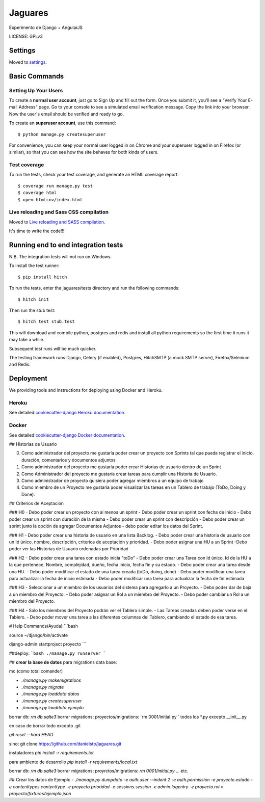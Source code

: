 Jaguares
==============================

Experimento de Django + AngularJS


LICENSE: GPLv3

Settings
------------

Moved to settings_.

.. _settings: http://cookiecutter-django.readthedocs.org/en/latest/settings.html

Basic Commands
--------------

Setting Up Your Users
^^^^^^^^^^^^^^^^^^^^^

To create a **normal user account**, just go to Sign Up and fill out the form. Once you submit it, you'll see a "Verify Your E-mail Address" page. Go to your console to see a simulated email verification message. Copy the link into your browser. Now the user's email should be verified and ready to go.

To create an **superuser account**, use this command::

    $ python manage.py createsuperuser

For convenience, you can keep your normal user logged in on Chrome and your superuser logged in on Firefox (or similar), so that you can see how the site behaves for both kinds of users.

Test coverage
^^^^^^^^^^^^^

To run the tests, check your test coverage, and generate an HTML coverage report::

    $ coverage run manage.py test
    $ coverage html
    $ open htmlcov/index.html

Live reloading and Sass CSS compilation
^^^^^^^^^^^^^^^^^^^^^^^^^^^^^^^^^^^^^^^

Moved to `Live reloading and SASS compilation`_.

.. _`Live reloading and SASS compilation`: http://cookiecutter-django.readthedocs.org/en/latest/live-reloading-and-sass-compilation.html







It's time to write the code!!!


Running end to end integration tests
------------------------------------

N.B. The integration tests will not run on Windows.

To install the test runner::

  $ pip install hitch

To run the tests, enter the jaguares/tests directory and run the following commands::

  $ hitch init

Then run the stub test::

  $ hitch test stub.test

This will download and compile python, postgres and redis and install all python requirements so the first time it runs it may take a while.

Subsequent test runs will be much quicker.

The testing framework runs Django, Celery (if enabled), Postgres, HitchSMTP (a mock SMTP server), Firefox/Selenium and Redis.


Deployment
----------

We providing tools and instructions for deploying using Docker and Heroku.

Heroku
^^^^^^

.. image:: https://www.herokucdn.com/deploy/button.png
    :target: https://heroku.com/deploy

See detailed `cookiecutter-django Heroku documentation`_.

.. _`cookiecutter-django Heroku documentation`: http://cookiecutter-django.readthedocs.org/en/latest/deployment-on-heroku.html

Docker
^^^^^^

See detailed `cookiecutter-django Docker documentation`_.

.. _`cookiecutter-django Docker documentation`: http://cookiecutter-django.readthedocs.org/en/latest/deployment-with-docker.html


## Historias de Usuario

0. Como administrador del proyecto me gustaría poder crear un proyecto con Sprints tal que pueda registrar el inicio, duración, comentarios y documentos adjuntos
1. Como administrador del proyecto me gustaría poder crear Historias de usuario dentro de un Sprint
2. Como Administrador del proyecto me gustaría crear tareas para cumplir una Historia de Usuario.
3. Como administrador de proyecto quisiera poder agregar miembros a un equipo de trabajo
4. Como miembro de un Proyecto me gustaría poder visualizar las tareas en un Tablero de trabajo (ToDo, Doing y Done).

## Criterios de Aceptación

### H0
- Debo poder crear un proyecto con al menos un sprint
- Debo poder crear un sprint con fecha de inicio
- Debo poder crear un sprint con duración de la misma
- Debo poder crear un sprint con descripción 
- Debo poder crear un sprint junto la opción de agregar Documentos Adjuntos
- debo poder editar los datos del Sprint.

### H1
- Debo poder crear una historia de usuario en una lista Backlog.
- Debo poder crear una historia de usuario con un Id único, nombre, descripción, criterios de aceptación y prioridad.
- Debo poder asignar una HU a un Sprint
-Debo poder ver las Historias de Usuario ordenadas por Prioridad 

### H2
- Debo poder crear una tarea con estado inicia "toDo"
- Debo poder crear una Tarea con Id único, Id de la HU a la que pertenece, Nombre, complejidad, dueño, fecha inicio, fecha fin y su estado.
- Debo poder crear una tarea desde una HU.
- Debo poder modificar el estado de una tarea creada (toDo, doing, done)
- Debo poder modificar una tarea para actualizar la fecha de inicio estimada
- Debo poder modificar una tarea para actualizar la fecha de fin estimada

### H3
- Seleccionar a un miembro de los usuarios del sistema para agregarlo a un Proyecto.
- Debo poder dar de baja a un miembro del Proyecto.
- Debo poder asignar un Rol a un miembro del Proyecto.
- Debo poder cambiar un Rol a un miembro del Proyecto.

### H4
- Solo los miembros del Proyecto podrán ver el Tablero simple.
- Las Tareas creadas deben poder verse en el Tablero.
- Debo poder mover una tarea a las diferentes columnas del Tablero, cambiando el estado de esa tarea.

# Help Commands(Ayuda)
```bash

source ~/django/bin/activate

django-admin startproject proyecto
```

##deploy:
```bash
./manage.py runserver
```

## **crear la base de datos**
para migrations data base:

mc (como total comander)


- `./manage.py makemigrations`
- `./manage.py migrate`
- `./manage.py loaddata datos`
- `./manage.py createsuperuser`
- `./manage.py loaddata ejemplo`

borrar db: `rm db.sqlte3`
borrar migrations:
proyectos/migrations: `rm 0001/initial.py ` todos los *.py excepto __init__.py

en caso de borrar todo excepto .git

`git reset --hard HEAD`


sino:
git clone https://github.com/danielstp/jaguares.git


instaladores
`pip install -r requirements.txt`

para ambiente de desarrollo
`pip install -r requirements/local.txt`

borrar db: `rm db.sqlte3`
borrar migrations:
proyrctos/migrations: `rm 0001/initial.py`  ... etc.

## Crear los datos de Ejemplo
- `./manage.py dumpdata -e auth.user --indent 2 -e auth.permission -e proyecto.estado -e contenttypes.contenttype -e proyecto.prioridad -e sessions.session -e admin.logentry -e proyecto.rol > proyecto/fixtures/ejemplo.json`
